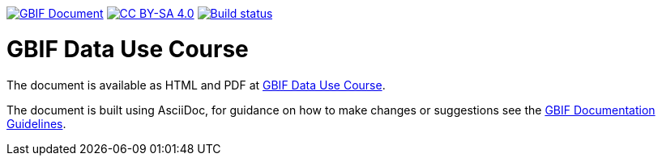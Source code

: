 https://docs.gbif.org/documentation-guidelines/[image:https://docs.gbif.org/documentation-guidelines/gbif-document-shield.svg[GBIF Document]]
// DOI badge: If you have a DOI, remove the comment ("// ") from the line below, change "10.EXAMPLE/EXAMPLE" to the DOI in all three places, and remove this line.
// https://doi.org/10.EXAMPLE/EXAMPLE[image:https://zenodo.org/badge/DOI/10.EXAMPLE/EXAMPLE.svg[doi:10.EXAMPLE/EXAMPLE]]
// License badge
https://creativecommons.org/licenses/by-sa/4.0/[image:https://img.shields.io/badge/License-CC%20BY%2D-SA%204.0-lightgrey.svg[CC BY-SA 4.0]]
https://builds.gbif.org/job/course-data-use/lastBuild/console[image:https://builds.gbif.org/job/course-data-use/badge/icon[Build status]]

= GBIF Data Use Course

The document is available as HTML and PDF at https://docs.gbif-uat.org/course-data-use/[GBIF Data Use Course].

The document is built using AsciiDoc, for guidance on how to make changes or suggestions see the https://docs.gbif.org/documentation-guidelines/[GBIF Documentation Guidelines].
